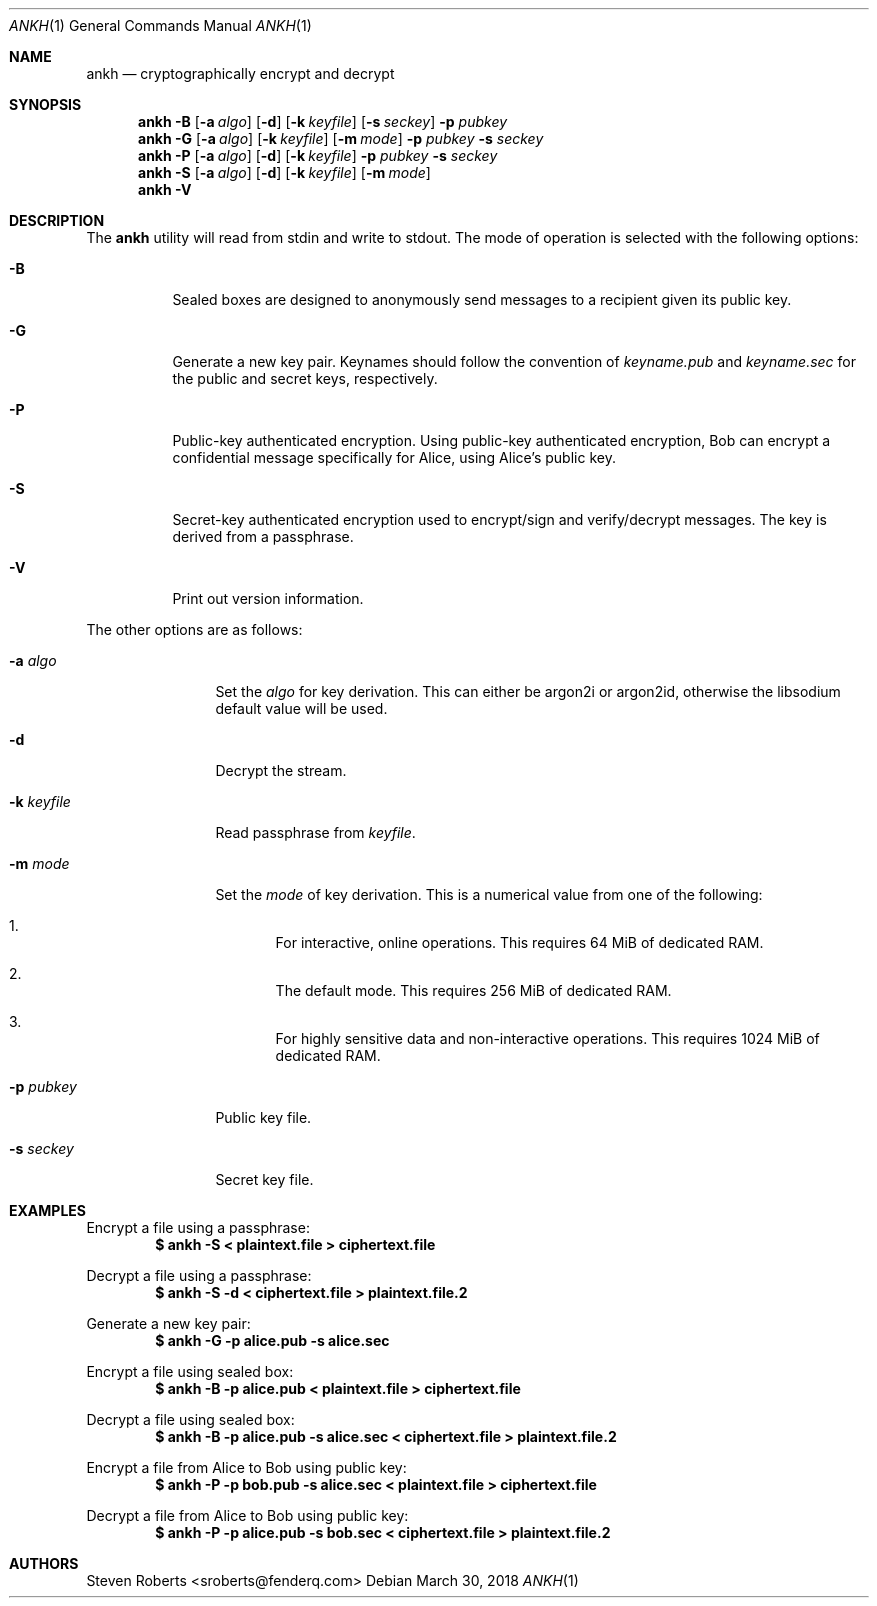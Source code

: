 .\"
.\" Copyright (c) 2017, 2018 Steven Roberts <sroberts@fenderq.com>
.\"
.\" Permission to use, copy, modify, and distribute this software for any
.\" purpose with or without fee is hereby granted, provided that the above
.\" copyright notice and this permission notice appear in all copies.
.\"
.\" THE SOFTWARE IS PROVIDED "AS IS" AND THE AUTHOR DISCLAIMS ALL WARRANTIES
.\" WITH REGARD TO THIS SOFTWARE INCLUDING ALL IMPLIED WARRANTIES OF
.\" MERCHANTABILITY AND FITNESS. IN NO EVENT SHALL THE AUTHOR BE LIABLE FOR
.\" ANY SPECIAL, DIRECT, INDIRECT, OR CONSEQUENTIAL DAMAGES OR ANY DAMAGES
.\" WHATSOEVER RESULTING FROM LOSS OF USE, DATA OR PROFITS, WHETHER IN AN
.\" ACTION OF CONTRACT, NEGLIGENCE OR OTHER TORTIOUS ACTION, ARISING OUT OF
.\" OR IN CONNECTION WITH THE USE OR PERFORMANCE OF THIS SOFTWARE.
.\"
.Dd $Mdocdate: March 30 2018 $
.Dt ANKH 1
.Os
.Sh NAME
.Nm ankh
.Nd cryptographically encrypt and decrypt
.Sh SYNOPSIS
.Nm ankh
.Fl B
.Op Fl a Ar algo
.Op Fl d
.Op Fl k Ar keyfile
.Op Fl s Ar seckey
.Fl p Ar pubkey
.Nm ankh
.Fl G
.Op Fl a Ar algo
.Op Fl k Ar keyfile
.Op Fl m Ar mode
.Fl p Ar pubkey
.Fl s Ar seckey
.Nm ankh
.Fl P
.Op Fl a Ar algo
.Op Fl d
.Op Fl k Ar keyfile
.Fl p Ar pubkey
.Fl s Ar seckey
.Nm ankh
.Fl S
.Op Fl a Ar algo
.Op Fl d
.Op Fl k Ar keyfile
.Op Fl m Ar mode
.Nm ankh
.Fl V
.\" OLD
.Sh DESCRIPTION
The
.Nm
utility will read from stdin and write to stdout.
The mode of operation is selected with the following options:
.Bl -tag -width Ds
.It Fl B
Sealed boxes are designed to anonymously send messages to a recipient
given its public key.
.It Fl G
Generate a new key pair.
Keynames should follow the convention of
.Pa keyname.pub
and
.Pa keyname.sec
for the public and secret keys, respectively.
.It Fl P
Public-key authenticated encryption.
Using public-key authenticated encryption, Bob can encrypt a confidential
message specifically for Alice, using Alice's public key.
.It Fl S
Secret-key authenticated encryption used to encrypt/sign and verify/decrypt
messages.
The key is derived from a passphrase.
.It Fl V
Print out version information.
.El
.Pp
The other options are as follows:
.Bl -tag -width Dsskeyfile
.It Fl a Ar algo
Set the
.Ar algo
for key derivation.
This can either be argon2i or argon2id, otherwise the libsodium default
value will be used.
.It Fl d
Decrypt the stream.
.It Fl k Ar keyfile
Read passphrase from
.Ar keyfile .
.It Fl m Ar mode
Set the
.Ar mode
of key derivation.
This is a numerical value from one of the following:
.Bl -enum
.It
For interactive, online operations.
This requires 64 MiB of dedicated RAM.
.It
The default mode.
This requires 256 MiB of dedicated RAM.
.It
For highly sensitive data and non-interactive operations.
This requires 1024 MiB of dedicated RAM.
.El
.It Fl p Ar pubkey
Public key file.
.It Fl s Ar seckey
Secret key file.
.El
.Sh EXAMPLES
Encrypt a file using a passphrase:
.Dl $ ankh -S < plaintext.file > ciphertext.file
.Pp
Decrypt a file using a passphrase:
.Dl $ ankh -S -d < ciphertext.file > plaintext.file.2
.Pp
Generate a new key pair:
.Dl $ ankh -G -p alice.pub -s alice.sec
.Pp
Encrypt a file using sealed box:
.Dl $ ankh -B -p alice.pub < plaintext.file > ciphertext.file
.Pp
Decrypt a file using sealed box:
.Dl $ ankh -B -p alice.pub -s alice.sec < ciphertext.file > plaintext.file.2
.Pp
Encrypt a file from Alice to Bob using public key:
.Dl $ ankh -P -p bob.pub -s alice.sec < plaintext.file > ciphertext.file
.Pp
Decrypt a file from Alice to Bob using public key:
.Dl $ ankh -P -p alice.pub -s bob.sec < ciphertext.file > plaintext.file.2
.Sh AUTHORS
.An Steven Roberts <sroberts@fenderq.com>
